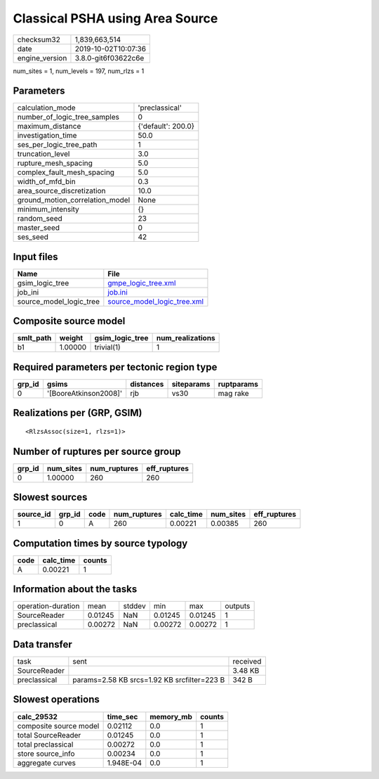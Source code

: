 Classical PSHA using Area Source
================================

============== ===================
checksum32     1,839,663,514      
date           2019-10-02T10:07:36
engine_version 3.8.0-git6f03622c6e
============== ===================

num_sites = 1, num_levels = 197, num_rlzs = 1

Parameters
----------
=============================== ==================
calculation_mode                'preclassical'    
number_of_logic_tree_samples    0                 
maximum_distance                {'default': 200.0}
investigation_time              50.0              
ses_per_logic_tree_path         1                 
truncation_level                3.0               
rupture_mesh_spacing            5.0               
complex_fault_mesh_spacing      5.0               
width_of_mfd_bin                0.3               
area_source_discretization      10.0              
ground_motion_correlation_model None              
minimum_intensity               {}                
random_seed                     23                
master_seed                     0                 
ses_seed                        42                
=============================== ==================

Input files
-----------
======================= ============================================================
Name                    File                                                        
======================= ============================================================
gsim_logic_tree         `gmpe_logic_tree.xml <gmpe_logic_tree.xml>`_                
job_ini                 `job.ini <job.ini>`_                                        
source_model_logic_tree `source_model_logic_tree.xml <source_model_logic_tree.xml>`_
======================= ============================================================

Composite source model
----------------------
========= ======= =============== ================
smlt_path weight  gsim_logic_tree num_realizations
========= ======= =============== ================
b1        1.00000 trivial(1)      1               
========= ======= =============== ================

Required parameters per tectonic region type
--------------------------------------------
====== ===================== ========= ========== ==========
grp_id gsims                 distances siteparams ruptparams
====== ===================== ========= ========== ==========
0      '[BooreAtkinson2008]' rjb       vs30       mag rake  
====== ===================== ========= ========== ==========

Realizations per (GRP, GSIM)
----------------------------

::

  <RlzsAssoc(size=1, rlzs=1)>

Number of ruptures per source group
-----------------------------------
====== ========= ============ ============
grp_id num_sites num_ruptures eff_ruptures
====== ========= ============ ============
0      1.00000   260          260         
====== ========= ============ ============

Slowest sources
---------------
========= ====== ==== ============ ========= ========= ============
source_id grp_id code num_ruptures calc_time num_sites eff_ruptures
========= ====== ==== ============ ========= ========= ============
1         0      A    260          0.00221   0.00385   260         
========= ====== ==== ============ ========= ========= ============

Computation times by source typology
------------------------------------
==== ========= ======
code calc_time counts
==== ========= ======
A    0.00221   1     
==== ========= ======

Information about the tasks
---------------------------
================== ======= ====== ======= ======= =======
operation-duration mean    stddev min     max     outputs
SourceReader       0.01245 NaN    0.01245 0.01245 1      
preclassical       0.00272 NaN    0.00272 0.00272 1      
================== ======= ====== ======= ======= =======

Data transfer
-------------
============ =========================================== ========
task         sent                                        received
SourceReader                                             3.48 KB 
preclassical params=2.58 KB srcs=1.92 KB srcfilter=223 B 342 B   
============ =========================================== ========

Slowest operations
------------------
====================== ========= ========= ======
calc_29532             time_sec  memory_mb counts
====================== ========= ========= ======
composite source model 0.02112   0.0       1     
total SourceReader     0.01245   0.0       1     
total preclassical     0.00272   0.0       1     
store source_info      0.00234   0.0       1     
aggregate curves       1.948E-04 0.0       1     
====================== ========= ========= ======